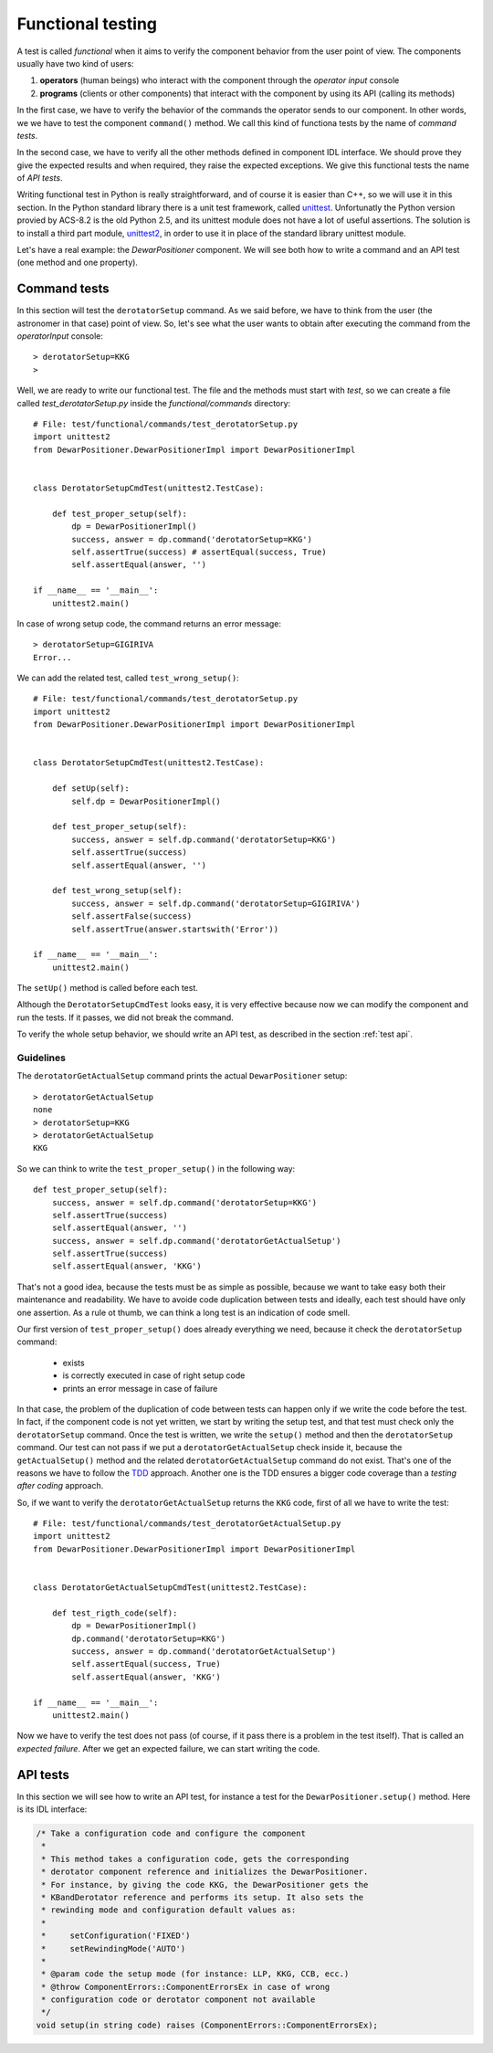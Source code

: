 .. _functional-testing:

******************
Functional testing
******************
.. sectionauthor:: :ref:`mbuttu`

A test is called  *functional* when it aims to verify the component
behavior from the user point of view.
The components usually have two kind of users:

1. **operators** (human beings) who interact with the component 
   through the  *operator input* console
2. **programs** (clients or other components) that interact
   with the component by using its API (calling its methods)

In the first case, we have to verify the behavior of the commands the operator
sends to our component. In other words, we we have to test the 
component ``command()`` method. We call this kind of functiona tests by the
name of *command tests*.

In the second case, we have to verify all the other methods defined
in component IDL interface. We should prove they give the expected
results and when required, they raise the expected exceptions. We give this
functional tests the name of *API tests*.

Writing functional test in Python is really straightforward, and of course
it is easier than C++, so we will use it in this section.
In the Python standard library there is a unit test framework, called
`unittest <https://docs.python.org/2/library/unittest.html>`_. Unfortunatly
the Python version provied by ACS-8.2 is the old Python 2.5, and its
unittest module does not have a lot of useful assertions. The solution
is to install a third part module,
`unittest2 <https://pypi.python.org/pypi/unittest2>`_, in order to use it
in place of the standard library unittest module.

Let's have a real example: the *DewarPositioner* component. We will see 
both how to write a command and an API test (one method and one property).

Command tests
=============
In this section will test the ``derotatorSetup`` command. As we said
before, we have to think from the user (the astronomer in that case)
point of view. So, let's see what the user wants to obtain
after executing the command from the *operatorInput* console::

    > derotatorSetup=KKG
    >

Well, we are ready to write our functional test. The file and the
methods must start
with *test*, so we can create a file called *test_derotatorSetup.py* inside
the *functional/commands* directory::

    # File: test/functional/commands/test_derotatorSetup.py
    import unittest2
    from DewarPositioner.DewarPositionerImpl import DewarPositionerImpl


    class DerotatorSetupCmdTest(unittest2.TestCase):

        def test_proper_setup(self):
            dp = DewarPositionerImpl()
            success, answer = dp.command('derotatorSetup=KKG')
            self.assertTrue(success) # assertEqual(success, True)
            self.assertEqual(answer, '')

    if __name__ == '__main__':
        unittest2.main()


.. todo:: Show the test execution

In case of wrong setup code, the command returns an error message::

    > derotatorSetup=GIGIRIVA
    Error...

We can add the related test, called ``test_wrong_setup()``::

    # File: test/functional/commands/test_derotatorSetup.py
    import unittest2
    from DewarPositioner.DewarPositionerImpl import DewarPositionerImpl


    class DerotatorSetupCmdTest(unittest2.TestCase):

        def setUp(self):
            self.dp = DewarPositionerImpl()

        def test_proper_setup(self):
            success, answer = self.dp.command('derotatorSetup=KKG')
            self.assertTrue(success)
            self.assertEqual(answer, '')

        def test_wrong_setup(self):
            success, answer = self.dp.command('derotatorSetup=GIGIRIVA')
            self.assertFalse(success) 
            self.assertTrue(answer.startswith('Error'))

    if __name__ == '__main__':
        unittest2.main()

The ``setUp()`` method is called before each test.

Although the ``DerotatorSetupCmdTest`` looks easy, it is very effective because
now we can modify the component and run the tests. If it passes, we did not
break the command.

To verify the whole setup behavior, we should write an API test, as described
in the section :ref:`test api`.


Guidelines
----------
The ``derotatorGetActualSetup`` command prints the actual 
``DewarPositioner`` setup::

        > derotatorGetActualSetup
        none
        > derotatorSetup=KKG
        > derotatorGetActualSetup
        KKG

So we can think to write  the ``test_proper_setup()`` in the following
way::

        def test_proper_setup(self):
            success, answer = self.dp.command('derotatorSetup=KKG')
            self.assertTrue(success)
            self.assertEqual(answer, '')
            success, answer = self.dp.command('derotatorGetActualSetup')
            self.assertTrue(success)
            self.assertEqual(answer, 'KKG')

That's not a good idea, because the tests must be as simple as possible,
because we want to take easy both their maintenance and readability. 
We have to avoide code duplication between tests and ideally, each test 
should have only one assertion. As a rule ot thumb, we can think a long 
test is an indication of code smell.

Our first version of ``test_proper_setup()`` does already everything
we need, because it check the ``derotatorSetup`` command:

    * exists
    * is correctly executed in case of right setup code
    * prints an error message in case of failure
    
In that case, the problem of the duplication of code between tests
can happen only if we write the code before the test. 
In fact, if the component code is not yet written, we start by
writing the setup test, and that test must check only the 
``derotatorSetup`` command. Once the test is written, we write the
``setup()`` method and then the ``derotatorSetup`` command.
Our test can not pass if we put a ``derotatorGetActualSetup``
check inside it, because the ``getActualSetup()`` method and the
related ``derotatorGetActualSetup`` command do not exist.
That's one of the reasons we have to follow the 
`TDD <http://en.wikipedia.org/wiki/Test-driven_development>`_
approach. Another one is the TDD ensures a bigger code coverage
than a *testing after coding* approach.

So, if we want to verify the ``derotatorGetActualSetup`` returns
the ``KKG`` code, first of all we have to write the test::

    # File: test/functional/commands/test_derotatorGetActualSetup.py
    import unittest2
    from DewarPositioner.DewarPositionerImpl import DewarPositionerImpl


    class DerotatorGetActualSetupCmdTest(unittest2.TestCase):

        def test_rigth_code(self):
            dp = DewarPositionerImpl()
            dp.command('derotatorSetup=KKG')
            success, answer = dp.command('derotatorGetActualSetup')
            self.assertEqual(success, True) 
            self.assertEqual(answer, 'KKG')

    if __name__ == '__main__':
        unittest2.main()

Now we have to verify the test does not pass (of course, if it pass there is
a problem in the test itself). That is called an *expected failure*.
After we get an expected failure, we can start writing the code.

.. _test api:

API tests
=========
In this section we will see how to write an API test, for instance
a test for the ``DewarPositioner.setup()`` method. Here is
its IDL interface:

.. code-block:: cpp

    /* Take a configuration code and configure the component
     * 
     * This method takes a configuration code, gets the corresponding
     * derotator component reference and initializes the DewarPositioner. 
     * For instance, by giving the code KKG, the DewarPositioner gets the 
     * KBandDerotator reference and performs its setup. It also sets the
     * rewinding mode and configuration default values as:
     *
     *     setConfiguration('FIXED')
     *     setRewindingMode('AUTO')
     *
     * @param code the setup mode (for instance: LLP, KKG, CCB, ecc.)
     * @throw ComponentErrors::ComponentErrorsEx in case of wrong
     * configuration code or derotator component not available
     */
    void setup(in string code) raises (ComponentErrors::ComponentErrorsEx);
